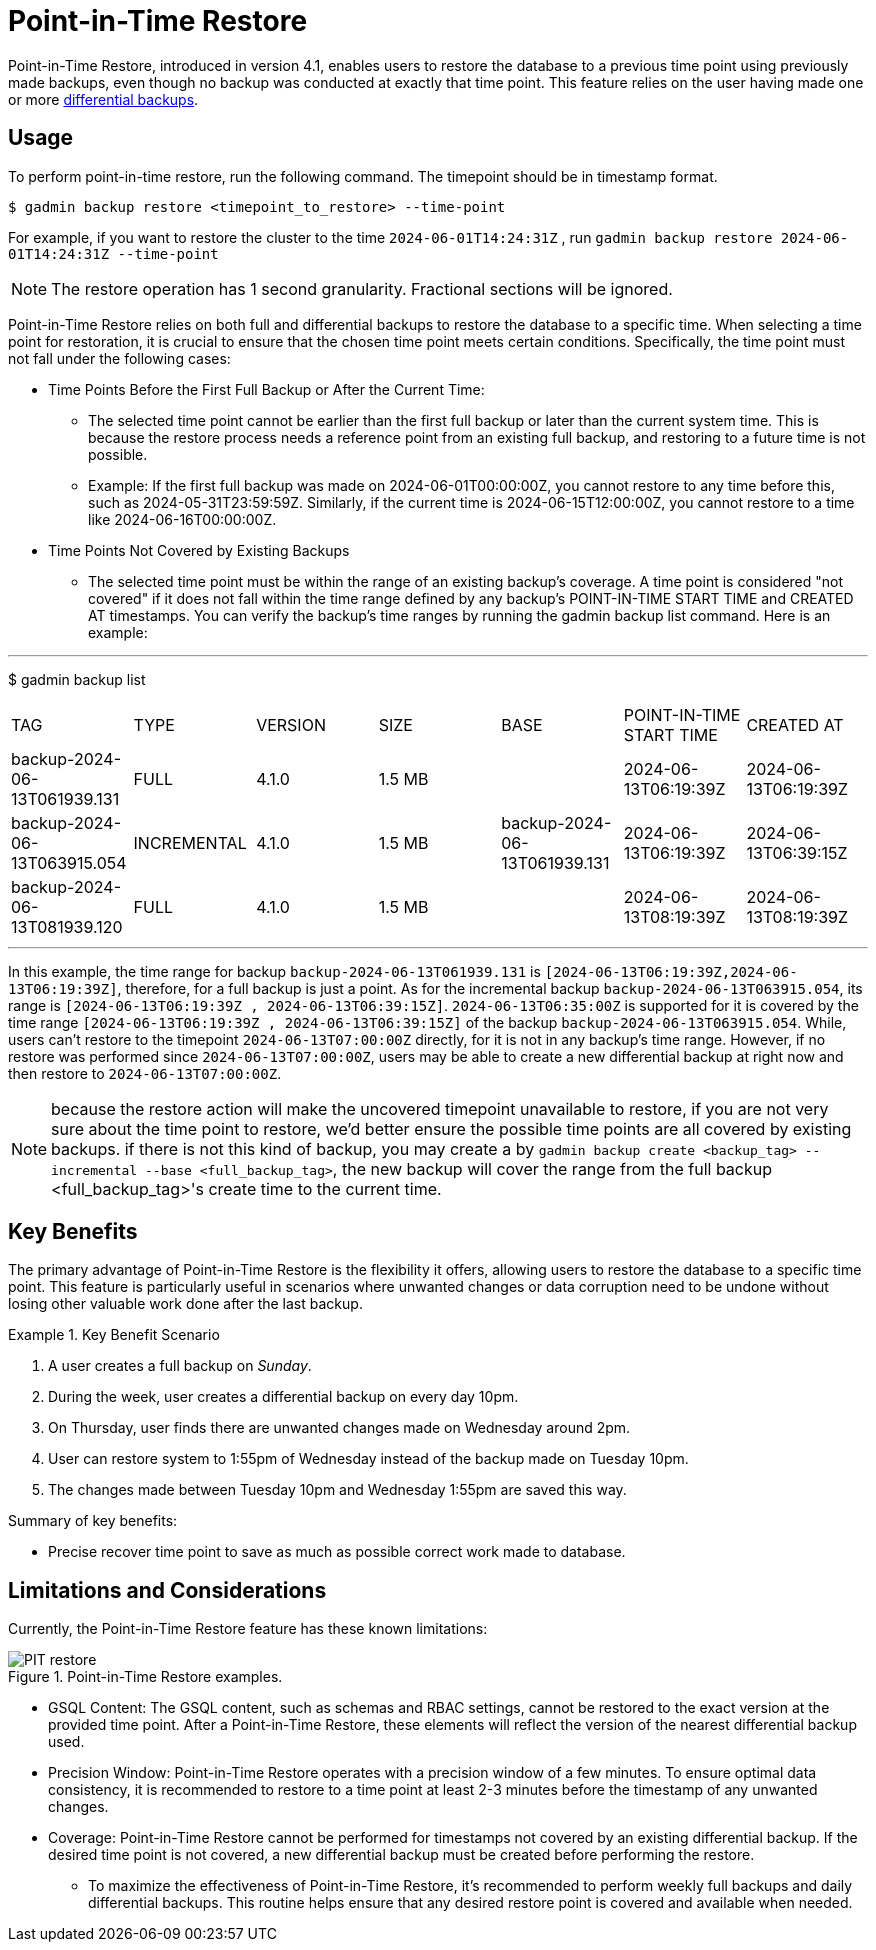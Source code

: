 = Point-in-Time Restore

Point-in-Time Restore, introduced in version 4.1, enables users to restore the database to a previous time point using previously made backups, even though no backup was conducted at exactly that time point.
This feature relies on the user having made one or more xref:tigergraph-server:backup-and-restore:differential-backups.adoc[differential backups].

== Usage

To perform point-in-time restore, run the following command.
The timepoint should be in timestamp format.

[console, gsql]
----
$ gadmin backup restore <timepoint_to_restore> --time-point
----

For example, if you want to restore the cluster to the time `2024-06-01T14:24:31Z` , run `gadmin backup restore 2024-06-01T14:24:31Z --time-point`

NOTE: The restore operation has 1 second granularity.  Fractional sections will be ignored.

Point-in-Time Restore relies on both full and differential backups to restore the database to a specific time. When selecting a time point for restoration, it is crucial to ensure that the chosen time point meets certain conditions. Specifically, the time point must not fall under the following cases:


* Time Points Before the First Full Backup or After the Current Time:
- The selected time point cannot be earlier than the first full backup or later than the current system time. This is because the restore process needs a reference point from an existing full backup, and restoring to a future time is not possible.
- Example: If the first full backup was made on 2024-06-01T00:00:00Z, you cannot restore to any time before this, such as 2024-05-31T23:59:59Z. Similarly, if the current time is 2024-06-15T12:00:00Z, you cannot restore to a time like 2024-06-16T00:00:00Z.
* Time Points Not Covered by Existing Backups
- The selected time point must be within the range of an existing backup’s coverage. A time point is considered "not covered" if it does not fall within the time range defined by any backup's POINT-IN-TIME START TIME and CREATED AT timestamps. You can verify the backup’s time ranges by running the gadmin backup list command. Here is an example:

[console, gsql]
---
$ gadmin backup list
|================================================================================================================================================
|             TAG              |    TYPE     | VERSION |  SIZE  |             BASE             | POINT-IN-TIME START TIME |      CREATED AT      
| backup-2024-06-13T061939.131 | FULL        | 4.1.0   | 1.5 MB |                              | 2024-06-13T06:19:39Z     | 2024-06-13T06:19:39Z 
| backup-2024-06-13T063915.054 | INCREMENTAL | 4.1.0   | 1.5 MB | backup-2024-06-13T061939.131 | 2024-06-13T06:19:39Z     | 2024-06-13T06:39:15Z 
| backup-2024-06-13T081939.120 | FULL        | 4.1.0   | 1.5 MB |                              | 2024-06-13T08:19:39Z     | 2024-06-13T08:19:39Z 
|================================================================================================================================================
---

In this example, the time range for backup `backup-2024-06-13T061939.131` is `[2024-06-13T06:19:39Z,2024-06-13T06:19:39Z]`, therefore, for a full backup is just a point. As for the incremental backup `backup-2024-06-13T063915.054`, its range is `[2024-06-13T06:19:39Z , 2024-06-13T06:39:15Z]`. `2024-06-13T06:35:00Z` is supported for it is covered by the time range `[2024-06-13T06:19:39Z , 2024-06-13T06:39:15Z]` of the backup `backup-2024-06-13T063915.054`. While, users can’t restore to the timepoint `2024-06-13T07:00:00Z` directly, for it is not in any backup's time range. However, if no restore was performed since `2024-06-13T07:00:00Z`, users may be able to create a new differential backup at right now and then restore to `2024-06-13T07:00:00Z`. 


[NOTE]
====
because the restore action will make the uncovered timepoint unavailable to restore, if you are not very sure about the time point to restore,  we’d better ensure the possible time points are all covered by existing backups. if there is not this kind of backup, you may create a by `gadmin backup create <backup_tag> --incremental --base <full_backup_tag>`, the new backup will cover the range from the full backup <full_backup_tag>'s create time to the current time.
====

== Key Benefits

The primary advantage of Point-in-Time Restore is the flexibility it offers, allowing users to restore the database to a specific time point. This feature is particularly useful in scenarios where unwanted changes or data corruption need to be undone without losing other valuable work done after the last backup.

.Key Benefit Scenario
====
. A user creates a full backup on __Sunday__.

. During the week, user creates a differential backup on every day 10pm.

. On Thursday, user finds there are unwanted changes made on Wednesday around 2pm.

. User can restore system to 1:55pm of Wednesday instead of the backup made on Tuesday 10pm.

. The changes made between Tuesday 10pm and Wednesday 1:55pm are saved this way.
====

Summary of key benefits:

* Precise recover time point to save as much as possible correct work made to database.


== Limitations and Considerations

Currently, the Point-in-Time Restore feature has these known limitations:

.Point-in-Time Restore examples.
image::PIT_restore.png[]

* GSQL Content: The GSQL content, such as schemas and RBAC settings, cannot be restored to the exact version at the provided time point. After a Point-in-Time Restore, these elements will reflect the version of the nearest differential backup used.
* Precision Window: Point-in-Time Restore operates with a precision window of a few minutes. To ensure optimal data consistency, it is recommended to restore to a time point at least 2-3 minutes before the timestamp of any unwanted changes.
* Coverage: Point-in-Time Restore cannot be performed for timestamps not covered by an existing differential backup. If the desired time point is not covered, a new differential backup must be created before performing the restore.
** To maximize the effectiveness of Point-in-Time Restore, it’s recommended to perform weekly full backups and daily differential backups. This routine helps ensure that any desired restore point is covered and available when needed.



